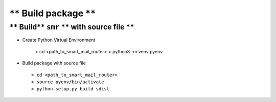 
===================
** Build package **
===================

** Build** ``smr`` ** with source file **
-----------------------------------------

- Create Python Virtual Environment

   > cd <path_to_smart_mail_router>
   > python3 -m venv pyenv

- Build package with source file ::
   
   > cd <path_to_smart_mail_router>
   > source pyenv/bin/activate
   > python setup.py build sdist

